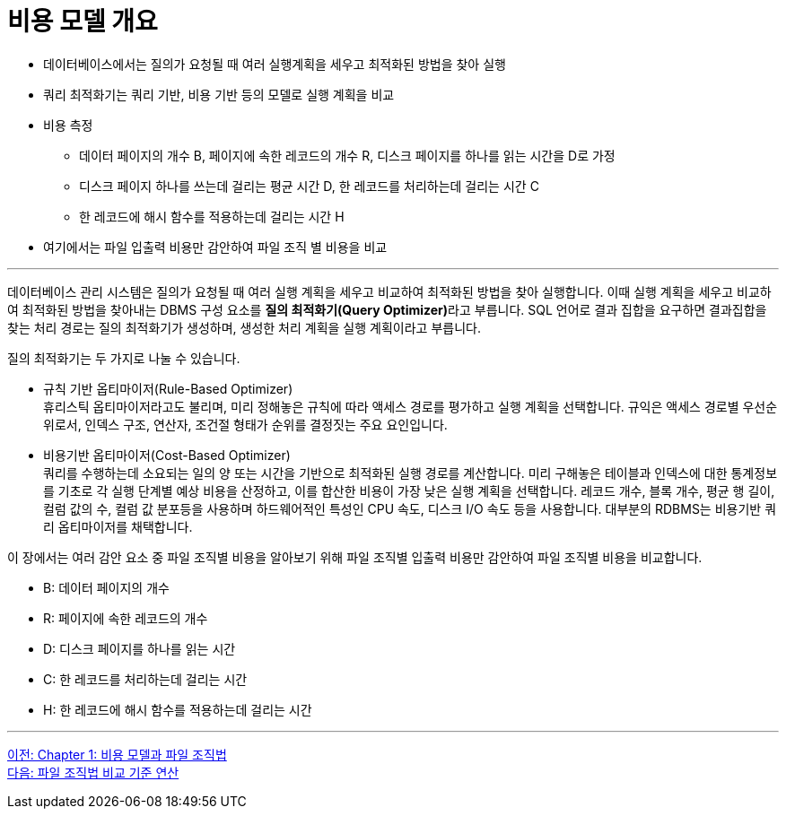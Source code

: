 = 비용 모델 개요

* 데이터베이스에서는 질의가 요청될 때 여러 실행계획을 세우고 최적화된 방법을 찾아 실행
* 쿼리 최적화기는 쿼리 기반, 비용 기반 등의 모델로 실행 계획을 비교
* 비용 측정
** 데이터 페이지의 개수 B, 페이지에 속한 레코드의 개수 R, 디스크 페이지를 하나를 읽는 시간을 D로 가정
** 디스크 페이지 하나를 쓰는데 걸리는 평균 시간 D, 한 레코드를 처리하는데 걸리는 시간 C
** 한 레코드에 해시 함수를 적용하는데 걸리는 시간 H
* 여기에서는 파일 입출력 비용만 감안하여 파일 조직 별 비용을 비교

---

데이터베이스 관리 시스템은 질의가 요청될 때 여러 실행 계획을 세우고 비교하여 최적화된 방법을 찾아 실행합니다. 이때 실행 계획을 세우고 비교하여 최적화된 방법을 찾아내는 DBMS 구성 요소를 **질의 최적화기(Query Optimizer)**라고 부릅니다. SQL 언어로 결과 집합을 요구하면 결과집합을 찾는 처리 경로는 질의 최적화기가 생성하며, 생성한 처리 계획을 실행 계획이라고 부릅니다. 

질의 최적화기는 두 가지로 나눌 수 있습니다.

* 규칙 기반 옵티마이저(Rule-Based Optimizer) +
휴리스틱 옵티마이저라고도 불리며, 미리 정해놓은 규칙에 따라 액세스 경로를 평가하고 실행 계획을 선택합니다. 규익은 액세스 경로별 우선순위로서, 인덱스 구조, 연산자, 조건절 형태가 순위를 결정짓는 주요 요인입니다.
* 비용기반 옵티마이저(Cost-Based Optimizer) +
쿼리를 수행하는데 소요되는 일의 양 또는 시간을 기반으로 최적화된 실행 경로를 계산합니다. 미리 구해놓은 테이블과 인덱스에 대한 통계정보를 기초로 각 실행 단계별 예상 비용을 산정하고, 이를 합산한 비용이 가장 낮은 실행 계획을 선택합니다. 레코드 개수, 블록 개수, 평균 행 길이, 컬럼 값의 수, 컬럼 값 분포등을 사용하며 하드웨어적인 특성인 CPU 속도, 디스크 I/O 속도 등을 사용합니다. 대부분의 RDBMS는 비용기반 쿼리 옵티마이저를 채택합니다.

이 장에서는 여러 감안 요소 중 파일 조직별 비용을 알아보기 위해 파일 조직별 입출력 비용만 감안하여 파일 조직별 비용을 비교합니다.

* B: 데이터 페이지의 개수
* R: 페이지에 속한 레코드의 개수 
* D: 디스크 페이지를 하나를 읽는 시간
* C: 한 레코드를 처리하는데 걸리는 시간 
* H: 한 레코드에 해시 함수를 적용하는데 걸리는 시간

---

link:./02_chapter1_cost_file.adoc[이전: Chapter 1: 비용 모델과 파일 조직법] +
link:./04_file_org.adoc[다음: 파일 조직법 비교 기준 연산]